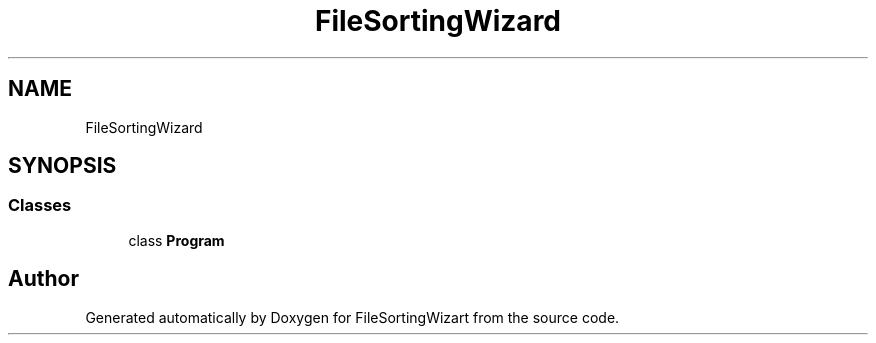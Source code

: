 .TH "FileSortingWizard" 3 "Version 0.1.0" "FileSortingWizart" \" -*- nroff -*-
.ad l
.nh
.SH NAME
FileSortingWizard
.SH SYNOPSIS
.br
.PP
.SS "Classes"

.in +1c
.ti -1c
.RI "class \fBProgram\fP"
.br
.in -1c
.SH "Author"
.PP 
Generated automatically by Doxygen for FileSortingWizart from the source code\&.
